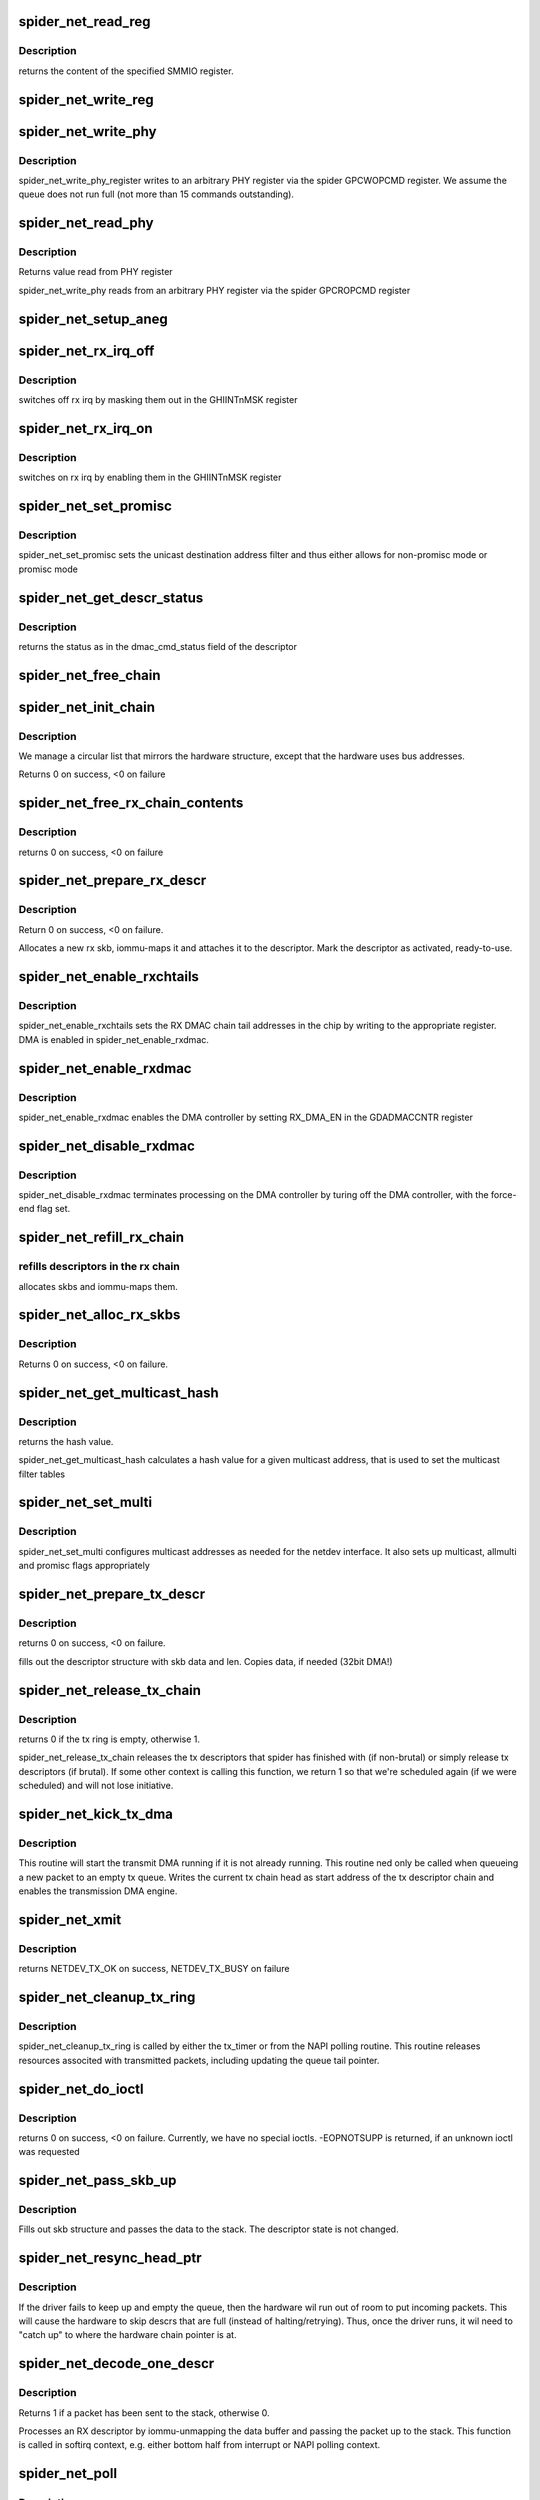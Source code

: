 .. -*- coding: utf-8; mode: rst -*-
.. src-file: drivers/net/ethernet/toshiba/spider_net.c

.. _`spider_net_read_reg`:

spider_net_read_reg
===================

.. c:function:: u32 spider_net_read_reg(struct spider_net_card *card, u32 reg)

    reads an SMMIO register of a card

    :param card:
        device structure
    :type card: struct spider_net_card \*

    :param reg:
        register to read from
    :type reg: u32

.. _`spider_net_read_reg.description`:

Description
-----------

returns the content of the specified SMMIO register.

.. _`spider_net_write_reg`:

spider_net_write_reg
====================

.. c:function:: void spider_net_write_reg(struct spider_net_card *card, u32 reg, u32 value)

    writes to an SMMIO register of a card

    :param card:
        device structure
    :type card: struct spider_net_card \*

    :param reg:
        register to write to
    :type reg: u32

    :param value:
        value to write into the specified SMMIO register
    :type value: u32

.. _`spider_net_write_phy`:

spider_net_write_phy
====================

.. c:function:: void spider_net_write_phy(struct net_device *netdev, int mii_id, int reg, int val)

    write to phy register

    :param netdev:
        adapter to be written to
    :type netdev: struct net_device \*

    :param mii_id:
        id of MII
    :type mii_id: int

    :param reg:
        PHY register
    :type reg: int

    :param val:
        value to be written to phy register
    :type val: int

.. _`spider_net_write_phy.description`:

Description
-----------

spider_net_write_phy_register writes to an arbitrary PHY
register via the spider GPCWOPCMD register. We assume the queue does
not run full (not more than 15 commands outstanding).

.. _`spider_net_read_phy`:

spider_net_read_phy
===================

.. c:function:: int spider_net_read_phy(struct net_device *netdev, int mii_id, int reg)

    read from phy register

    :param netdev:
        network device to be read from
    :type netdev: struct net_device \*

    :param mii_id:
        id of MII
    :type mii_id: int

    :param reg:
        PHY register
    :type reg: int

.. _`spider_net_read_phy.description`:

Description
-----------

Returns value read from PHY register

spider_net_write_phy reads from an arbitrary PHY
register via the spider GPCROPCMD register

.. _`spider_net_setup_aneg`:

spider_net_setup_aneg
=====================

.. c:function:: void spider_net_setup_aneg(struct spider_net_card *card)

    initial auto-negotiation setup

    :param card:
        device structure
    :type card: struct spider_net_card \*

.. _`spider_net_rx_irq_off`:

spider_net_rx_irq_off
=====================

.. c:function:: void spider_net_rx_irq_off(struct spider_net_card *card)

    switch off rx irq on this spider card

    :param card:
        device structure
    :type card: struct spider_net_card \*

.. _`spider_net_rx_irq_off.description`:

Description
-----------

switches off rx irq by masking them out in the GHIINTnMSK register

.. _`spider_net_rx_irq_on`:

spider_net_rx_irq_on
====================

.. c:function:: void spider_net_rx_irq_on(struct spider_net_card *card)

    switch on rx irq on this spider card

    :param card:
        device structure
    :type card: struct spider_net_card \*

.. _`spider_net_rx_irq_on.description`:

Description
-----------

switches on rx irq by enabling them in the GHIINTnMSK register

.. _`spider_net_set_promisc`:

spider_net_set_promisc
======================

.. c:function:: void spider_net_set_promisc(struct spider_net_card *card)

    sets the unicast address or the promiscuous mode

    :param card:
        card structure
    :type card: struct spider_net_card \*

.. _`spider_net_set_promisc.description`:

Description
-----------

spider_net_set_promisc sets the unicast destination address filter and
thus either allows for non-promisc mode or promisc mode

.. _`spider_net_get_descr_status`:

spider_net_get_descr_status
===========================

.. c:function:: int spider_net_get_descr_status(struct spider_net_hw_descr *hwdescr)

    - returns the status of a descriptor

    :param hwdescr:
        *undescribed*
    :type hwdescr: struct spider_net_hw_descr \*

.. _`spider_net_get_descr_status.description`:

Description
-----------

returns the status as in the dmac_cmd_status field of the descriptor

.. _`spider_net_free_chain`:

spider_net_free_chain
=====================

.. c:function:: void spider_net_free_chain(struct spider_net_card *card, struct spider_net_descr_chain *chain)

    free descriptor chain

    :param card:
        card structure
    :type card: struct spider_net_card \*

    :param chain:
        address of chain
    :type chain: struct spider_net_descr_chain \*

.. _`spider_net_init_chain`:

spider_net_init_chain
=====================

.. c:function:: int spider_net_init_chain(struct spider_net_card *card, struct spider_net_descr_chain *chain)

    alloc and link descriptor chain

    :param card:
        card structure
    :type card: struct spider_net_card \*

    :param chain:
        address of chain
    :type chain: struct spider_net_descr_chain \*

.. _`spider_net_init_chain.description`:

Description
-----------

We manage a circular list that mirrors the hardware structure,
except that the hardware uses bus addresses.

Returns 0 on success, <0 on failure

.. _`spider_net_free_rx_chain_contents`:

spider_net_free_rx_chain_contents
=================================

.. c:function:: void spider_net_free_rx_chain_contents(struct spider_net_card *card)

    frees descr contents in rx chain

    :param card:
        card structure
    :type card: struct spider_net_card \*

.. _`spider_net_free_rx_chain_contents.description`:

Description
-----------

returns 0 on success, <0 on failure

.. _`spider_net_prepare_rx_descr`:

spider_net_prepare_rx_descr
===========================

.. c:function:: int spider_net_prepare_rx_descr(struct spider_net_card *card, struct spider_net_descr *descr)

    Reinitialize RX descriptor

    :param card:
        card structure
    :type card: struct spider_net_card \*

    :param descr:
        descriptor to re-init
    :type descr: struct spider_net_descr \*

.. _`spider_net_prepare_rx_descr.description`:

Description
-----------

Return 0 on success, <0 on failure.

Allocates a new rx skb, iommu-maps it and attaches it to the
descriptor. Mark the descriptor as activated, ready-to-use.

.. _`spider_net_enable_rxchtails`:

spider_net_enable_rxchtails
===========================

.. c:function:: void spider_net_enable_rxchtails(struct spider_net_card *card)

    sets RX dmac chain tail addresses

    :param card:
        card structure
    :type card: struct spider_net_card \*

.. _`spider_net_enable_rxchtails.description`:

Description
-----------

spider_net_enable_rxchtails sets the RX DMAC chain tail addresses in the
chip by writing to the appropriate register. DMA is enabled in
spider_net_enable_rxdmac.

.. _`spider_net_enable_rxdmac`:

spider_net_enable_rxdmac
========================

.. c:function:: void spider_net_enable_rxdmac(struct spider_net_card *card)

    enables a receive DMA controller

    :param card:
        card structure
    :type card: struct spider_net_card \*

.. _`spider_net_enable_rxdmac.description`:

Description
-----------

spider_net_enable_rxdmac enables the DMA controller by setting RX_DMA_EN
in the GDADMACCNTR register

.. _`spider_net_disable_rxdmac`:

spider_net_disable_rxdmac
=========================

.. c:function:: void spider_net_disable_rxdmac(struct spider_net_card *card)

    disables the receive DMA controller

    :param card:
        card structure
    :type card: struct spider_net_card \*

.. _`spider_net_disable_rxdmac.description`:

Description
-----------

spider_net_disable_rxdmac terminates processing on the DMA controller
by turing off the DMA controller, with the force-end flag set.

.. _`spider_net_refill_rx_chain`:

spider_net_refill_rx_chain
==========================

.. c:function:: void spider_net_refill_rx_chain(struct spider_net_card *card)

    refills descriptors/skbs in the rx chains

    :param card:
        card structure
    :type card: struct spider_net_card \*

.. _`spider_net_refill_rx_chain.refills-descriptors-in-the-rx-chain`:

refills descriptors in the rx chain
-----------------------------------

allocates skbs and iommu-maps them.

.. _`spider_net_alloc_rx_skbs`:

spider_net_alloc_rx_skbs
========================

.. c:function:: int spider_net_alloc_rx_skbs(struct spider_net_card *card)

    Allocates rx skbs in rx descriptor chains

    :param card:
        card structure
    :type card: struct spider_net_card \*

.. _`spider_net_alloc_rx_skbs.description`:

Description
-----------

Returns 0 on success, <0 on failure.

.. _`spider_net_get_multicast_hash`:

spider_net_get_multicast_hash
=============================

.. c:function:: u8 spider_net_get_multicast_hash(struct net_device *netdev, __u8 *addr)

    generates hash for multicast filter table

    :param netdev:
        *undescribed*
    :type netdev: struct net_device \*

    :param addr:
        multicast address
    :type addr: __u8 \*

.. _`spider_net_get_multicast_hash.description`:

Description
-----------

returns the hash value.

spider_net_get_multicast_hash calculates a hash value for a given multicast
address, that is used to set the multicast filter tables

.. _`spider_net_set_multi`:

spider_net_set_multi
====================

.. c:function:: void spider_net_set_multi(struct net_device *netdev)

    sets multicast addresses and promisc flags

    :param netdev:
        interface device structure
    :type netdev: struct net_device \*

.. _`spider_net_set_multi.description`:

Description
-----------

spider_net_set_multi configures multicast addresses as needed for the
netdev interface. It also sets up multicast, allmulti and promisc
flags appropriately

.. _`spider_net_prepare_tx_descr`:

spider_net_prepare_tx_descr
===========================

.. c:function:: int spider_net_prepare_tx_descr(struct spider_net_card *card, struct sk_buff *skb)

    fill tx descriptor with skb data

    :param card:
        card structure
    :type card: struct spider_net_card \*

    :param skb:
        packet to use
    :type skb: struct sk_buff \*

.. _`spider_net_prepare_tx_descr.description`:

Description
-----------

returns 0 on success, <0 on failure.

fills out the descriptor structure with skb data and len. Copies data,
if needed (32bit DMA!)

.. _`spider_net_release_tx_chain`:

spider_net_release_tx_chain
===========================

.. c:function:: int spider_net_release_tx_chain(struct spider_net_card *card, int brutal)

    processes sent tx descriptors

    :param card:
        adapter structure
    :type card: struct spider_net_card \*

    :param brutal:
        if set, don't care about whether descriptor seems to be in use
    :type brutal: int

.. _`spider_net_release_tx_chain.description`:

Description
-----------

returns 0 if the tx ring is empty, otherwise 1.

spider_net_release_tx_chain releases the tx descriptors that spider has
finished with (if non-brutal) or simply release tx descriptors (if brutal).
If some other context is calling this function, we return 1 so that we're
scheduled again (if we were scheduled) and will not lose initiative.

.. _`spider_net_kick_tx_dma`:

spider_net_kick_tx_dma
======================

.. c:function:: void spider_net_kick_tx_dma(struct spider_net_card *card)

    enables TX DMA processing

    :param card:
        card structure
    :type card: struct spider_net_card \*

.. _`spider_net_kick_tx_dma.description`:

Description
-----------

This routine will start the transmit DMA running if
it is not already running. This routine ned only be
called when queueing a new packet to an empty tx queue.
Writes the current tx chain head as start address
of the tx descriptor chain and enables the transmission
DMA engine.

.. _`spider_net_xmit`:

spider_net_xmit
===============

.. c:function:: netdev_tx_t spider_net_xmit(struct sk_buff *skb, struct net_device *netdev)

    transmits a frame over the device

    :param skb:
        packet to send out
    :type skb: struct sk_buff \*

    :param netdev:
        interface device structure
    :type netdev: struct net_device \*

.. _`spider_net_xmit.description`:

Description
-----------

returns NETDEV_TX_OK on success, NETDEV_TX_BUSY on failure

.. _`spider_net_cleanup_tx_ring`:

spider_net_cleanup_tx_ring
==========================

.. c:function:: void spider_net_cleanup_tx_ring(struct timer_list *t)

    cleans up the TX ring

    :param t:
        *undescribed*
    :type t: struct timer_list \*

.. _`spider_net_cleanup_tx_ring.description`:

Description
-----------

spider_net_cleanup_tx_ring is called by either the tx_timer
or from the NAPI polling routine.
This routine releases resources associted with transmitted
packets, including updating the queue tail pointer.

.. _`spider_net_do_ioctl`:

spider_net_do_ioctl
===================

.. c:function:: int spider_net_do_ioctl(struct net_device *netdev, struct ifreq *ifr, int cmd)

    called for device ioctls

    :param netdev:
        interface device structure
    :type netdev: struct net_device \*

    :param ifr:
        request parameter structure for ioctl
    :type ifr: struct ifreq \*

    :param cmd:
        command code for ioctl
    :type cmd: int

.. _`spider_net_do_ioctl.description`:

Description
-----------

returns 0 on success, <0 on failure. Currently, we have no special ioctls.
-EOPNOTSUPP is returned, if an unknown ioctl was requested

.. _`spider_net_pass_skb_up`:

spider_net_pass_skb_up
======================

.. c:function:: void spider_net_pass_skb_up(struct spider_net_descr *descr, struct spider_net_card *card)

    takes an skb from a descriptor and passes it on

    :param descr:
        descriptor to process
    :type descr: struct spider_net_descr \*

    :param card:
        card structure
    :type card: struct spider_net_card \*

.. _`spider_net_pass_skb_up.description`:

Description
-----------

Fills out skb structure and passes the data to the stack.
The descriptor state is not changed.

.. _`spider_net_resync_head_ptr`:

spider_net_resync_head_ptr
==========================

.. c:function:: void spider_net_resync_head_ptr(struct spider_net_card *card)

    Advance head ptr past empty descrs

    :param card:
        *undescribed*
    :type card: struct spider_net_card \*

.. _`spider_net_resync_head_ptr.description`:

Description
-----------

If the driver fails to keep up and empty the queue, then the
hardware wil run out of room to put incoming packets. This
will cause the hardware to skip descrs that are full (instead
of halting/retrying). Thus, once the driver runs, it wil need
to "catch up" to where the hardware chain pointer is at.

.. _`spider_net_decode_one_descr`:

spider_net_decode_one_descr
===========================

.. c:function:: int spider_net_decode_one_descr(struct spider_net_card *card)

    processes an RX descriptor

    :param card:
        card structure
    :type card: struct spider_net_card \*

.. _`spider_net_decode_one_descr.description`:

Description
-----------

Returns 1 if a packet has been sent to the stack, otherwise 0.

Processes an RX descriptor by iommu-unmapping the data buffer
and passing the packet up to the stack. This function is called
in softirq context, e.g. either bottom half from interrupt or
NAPI polling context.

.. _`spider_net_poll`:

spider_net_poll
===============

.. c:function:: int spider_net_poll(struct napi_struct *napi, int budget)

    NAPI poll function called by the stack to return packets

    :param napi:
        *undescribed*
    :type napi: struct napi_struct \*

    :param budget:
        number of packets we can pass to the stack at most
    :type budget: int

.. _`spider_net_poll.description`:

Description
-----------

returns 0 if no more packets available to the driver/stack. Returns 1,
if the quota is exceeded, but the driver has still packets.

spider_net_poll returns all packets from the rx descriptors to the stack
(using netif_receive_skb). If all/enough packets are up, the driver
reenables interrupts and returns 0. If not, 1 is returned.

.. _`spider_net_set_mac`:

spider_net_set_mac
==================

.. c:function:: int spider_net_set_mac(struct net_device *netdev, void *p)

    sets the MAC of an interface

    :param netdev:
        interface device structure
    :type netdev: struct net_device \*

    :param p:
        *undescribed*
    :type p: void \*

.. _`spider_net_set_mac.description`:

Description
-----------

Returns 0 on success, <0 on failure. Currently, we don't support this
and will always return EOPNOTSUPP.

.. _`spider_net_link_reset`:

spider_net_link_reset
=====================

.. c:function:: void spider_net_link_reset(struct net_device *netdev)

    :param netdev:
        net device structure
    :type netdev: struct net_device \*

.. _`spider_net_link_reset.description`:

Description
-----------

This is called when the PHY_LINK signal is asserted. For the blade this is
not connected so we should never get here.

.. _`spider_net_handle_error_irq`:

spider_net_handle_error_irq
===========================

.. c:function:: void spider_net_handle_error_irq(struct spider_net_card *card, u32 status_reg, u32 error_reg1, u32 error_reg2)

    handles errors raised by an interrupt

    :param card:
        card structure
    :type card: struct spider_net_card \*

    :param status_reg:
        interrupt status register 0 (GHIINT0STS)
    :type status_reg: u32

    :param error_reg1:
        *undescribed*
    :type error_reg1: u32

    :param error_reg2:
        *undescribed*
    :type error_reg2: u32

.. _`spider_net_handle_error_irq.description`:

Description
-----------

spider_net_handle_error_irq treats or ignores all error conditions
found when an interrupt is presented

.. _`spider_net_interrupt`:

spider_net_interrupt
====================

.. c:function:: irqreturn_t spider_net_interrupt(int irq, void *ptr)

    interrupt handler for spider_net

    :param irq:
        interrupt number
    :type irq: int

    :param ptr:
        pointer to net_device
    :type ptr: void \*

.. _`spider_net_interrupt.description`:

Description
-----------

returns IRQ_HANDLED, if interrupt was for driver, or IRQ_NONE, if no
interrupt found raised by card.

This is the interrupt handler, that turns off
interrupts for this device and makes the stack poll the driver

.. _`spider_net_poll_controller`:

spider_net_poll_controller
==========================

.. c:function:: void spider_net_poll_controller(struct net_device *netdev)

    artificial interrupt for netconsole etc.

    :param netdev:
        interface device structure
    :type netdev: struct net_device \*

.. _`spider_net_poll_controller.description`:

Description
-----------

see Documentation/networking/netconsole.txt

.. _`spider_net_enable_interrupts`:

spider_net_enable_interrupts
============================

.. c:function:: void spider_net_enable_interrupts(struct spider_net_card *card)

    enable interrupts

    :param card:
        card structure
    :type card: struct spider_net_card \*

.. _`spider_net_enable_interrupts.description`:

Description
-----------

spider_net_enable_interrupt enables several interrupts

.. _`spider_net_disable_interrupts`:

spider_net_disable_interrupts
=============================

.. c:function:: void spider_net_disable_interrupts(struct spider_net_card *card)

    disable interrupts

    :param card:
        card structure
    :type card: struct spider_net_card \*

.. _`spider_net_disable_interrupts.description`:

Description
-----------

spider_net_disable_interrupts disables all the interrupts

.. _`spider_net_init_card`:

spider_net_init_card
====================

.. c:function:: void spider_net_init_card(struct spider_net_card *card)

    initializes the card

    :param card:
        card structure
    :type card: struct spider_net_card \*

.. _`spider_net_init_card.description`:

Description
-----------

spider_net_init_card initializes the card so that other registers can
be used

.. _`spider_net_enable_card`:

spider_net_enable_card
======================

.. c:function:: void spider_net_enable_card(struct spider_net_card *card)

    enables the card by setting all kinds of regs

    :param card:
        card structure
    :type card: struct spider_net_card \*

.. _`spider_net_enable_card.description`:

Description
-----------

spider_net_enable_card sets a lot of SMMIO registers to enable the device

.. _`spider_net_download_firmware`:

spider_net_download_firmware
============================

.. c:function:: int spider_net_download_firmware(struct spider_net_card *card, const void *firmware_ptr)

    loads firmware into the adapter

    :param card:
        card structure
    :type card: struct spider_net_card \*

    :param firmware_ptr:
        pointer to firmware data
    :type firmware_ptr: const void \*

.. _`spider_net_download_firmware.description`:

Description
-----------

spider_net_download_firmware loads the firmware data into the
adapter. It assumes the length etc. to be allright.

.. _`spider_net_init_firmware`:

spider_net_init_firmware
========================

.. c:function:: int spider_net_init_firmware(struct spider_net_card *card)

    reads in firmware parts

    :param card:
        card structure
    :type card: struct spider_net_card \*

.. _`spider_net_init_firmware.description`:

Description
-----------

Returns 0 on success, <0 on failure

spider_net_init_firmware opens the sequencer firmware and does some basic
checks. This function opens and releases the firmware structure. A call
to download the firmware is performed before the release.

Firmware format
===============
spider_fw.bin is expected to be a file containing 6\*1024\*4 bytes, 4k being
the program for each sequencer. Use the command
tail -q -n +2 Seq_code1_0x088.txt Seq_code2_0x090.txt              \
Seq_code3_0x098.txt Seq_code4_0x0A0.txt Seq_code5_0x0A8.txt   \
Seq_code6_0x0B0.txt \| xxd -r -p -c4 > spider_fw.bin

to generate spider_fw.bin, if you have sequencer programs with something

.. _`spider_net_init_firmware.like-the-following-contents-for-each-sequencer`:

like the following contents for each sequencer
----------------------------------------------

<ONE LINE COMMENT>
<FIRST 4-BYTES-WORD FOR SEQUENCER>
<SECOND 4-BYTES-WORD FOR SEQUENCER>
...
<1024th 4-BYTES-WORD FOR SEQUENCER>

.. _`spider_net_open`:

spider_net_open
===============

.. c:function:: int spider_net_open(struct net_device *netdev)

    called upon ifonfig up

    :param netdev:
        interface device structure
    :type netdev: struct net_device \*

.. _`spider_net_open.description`:

Description
-----------

returns 0 on success, <0 on failure

spider_net_open allocates all the descriptors and memory needed for
operation, sets up multicast list and enables interrupts

.. _`spider_net_link_phy`:

spider_net_link_phy
===================

.. c:function:: void spider_net_link_phy(struct timer_list *t)

    :param t:
        *undescribed*
    :type t: struct timer_list \*

.. _`spider_net_setup_phy`:

spider_net_setup_phy
====================

.. c:function:: int spider_net_setup_phy(struct spider_net_card *card)

    setup PHY

    :param card:
        card structure
    :type card: struct spider_net_card \*

.. _`spider_net_setup_phy.description`:

Description
-----------

returns 0 on success, <0 on failure

spider_net_setup_phy is used as part of spider_net_probe.

.. _`spider_net_workaround_rxramfull`:

spider_net_workaround_rxramfull
===============================

.. c:function:: void spider_net_workaround_rxramfull(struct spider_net_card *card)

    work around firmware bug

    :param card:
        card structure
    :type card: struct spider_net_card \*

.. _`spider_net_workaround_rxramfull.description`:

Description
-----------

no return value

.. _`spider_net_stop`:

spider_net_stop
===============

.. c:function:: int spider_net_stop(struct net_device *netdev)

    called upon ifconfig down

    :param netdev:
        interface device structure
    :type netdev: struct net_device \*

.. _`spider_net_stop.description`:

Description
-----------

always returns 0

.. _`spider_net_tx_timeout_task`:

spider_net_tx_timeout_task
==========================

.. c:function:: void spider_net_tx_timeout_task(struct work_struct *work)

    task scheduled by the watchdog timeout function (to be called not under interrupt status)

    :param work:
        *undescribed*
    :type work: struct work_struct \*

.. _`spider_net_tx_timeout_task.description`:

Description
-----------

called as task when tx hangs, resets interface (if interface is up)

.. _`spider_net_tx_timeout`:

spider_net_tx_timeout
=====================

.. c:function:: void spider_net_tx_timeout(struct net_device *netdev)

    called when the tx timeout watchdog kicks in.

    :param netdev:
        interface device structure
    :type netdev: struct net_device \*

.. _`spider_net_tx_timeout.description`:

Description
-----------

called, if tx hangs. Schedules a task that resets the interface

.. _`spider_net_setup_netdev_ops`:

spider_net_setup_netdev_ops
===========================

.. c:function:: void spider_net_setup_netdev_ops(struct net_device *netdev)

    initialization of net_device operations

    :param netdev:
        net_device structure
    :type netdev: struct net_device \*

.. _`spider_net_setup_netdev_ops.description`:

Description
-----------

fills out function pointers in the net_device structure

.. _`spider_net_setup_netdev`:

spider_net_setup_netdev
=======================

.. c:function:: int spider_net_setup_netdev(struct spider_net_card *card)

    initialization of net_device

    :param card:
        card structure
    :type card: struct spider_net_card \*

.. _`spider_net_setup_netdev.description`:

Description
-----------

Returns 0 on success or <0 on failure

spider_net_setup_netdev initializes the net_device structure

.. _`spider_net_alloc_card`:

spider_net_alloc_card
=====================

.. c:function:: struct spider_net_card *spider_net_alloc_card( void)

    allocates net_device and card structure

    :param void:
        no arguments
    :type void: 

.. _`spider_net_alloc_card.description`:

Description
-----------

returns the card structure or NULL in case of errors

the card and net_device structures are linked to each other

.. _`spider_net_undo_pci_setup`:

spider_net_undo_pci_setup
=========================

.. c:function:: void spider_net_undo_pci_setup(struct spider_net_card *card)

    releases PCI ressources

    :param card:
        card structure
    :type card: struct spider_net_card \*

.. _`spider_net_undo_pci_setup.description`:

Description
-----------

spider_net_undo_pci_setup releases the mapped regions

.. _`spider_net_setup_pci_dev`:

spider_net_setup_pci_dev
========================

.. c:function:: struct spider_net_card *spider_net_setup_pci_dev(struct pci_dev *pdev)

    sets up the device in terms of PCI operations

    :param pdev:
        PCI device
    :type pdev: struct pci_dev \*

.. _`spider_net_setup_pci_dev.description`:

Description
-----------

Returns the card structure or NULL if any errors occur

spider_net_setup_pci_dev initializes pdev and together with the
functions called in spider_net_open configures the device so that
data can be transferred over it
The net_device structure is attached to the card structure, if the
function returns without error.

.. _`spider_net_probe`:

spider_net_probe
================

.. c:function:: int spider_net_probe(struct pci_dev *pdev, const struct pci_device_id *ent)

    initialization of a device

    :param pdev:
        PCI device
    :type pdev: struct pci_dev \*

    :param ent:
        entry in the device id list
    :type ent: const struct pci_device_id \*

.. _`spider_net_probe.description`:

Description
-----------

Returns 0 on success, <0 on failure

spider_net_probe initializes pdev and registers a net_device
structure for it. After that, the device can be ifconfig'ed up

.. _`spider_net_remove`:

spider_net_remove
=================

.. c:function:: void spider_net_remove(struct pci_dev *pdev)

    removal of a device

    :param pdev:
        PCI device
    :type pdev: struct pci_dev \*

.. _`spider_net_remove.description`:

Description
-----------

Returns 0 on success, <0 on failure

spider_net_remove is called to remove the device and unregisters the
net_device

.. _`spider_net_init`:

spider_net_init
===============

.. c:function:: int spider_net_init( void)

    init function when the driver is loaded

    :param void:
        no arguments
    :type void: 

.. _`spider_net_init.description`:

Description
-----------

spider_net_init registers the device driver

.. _`spider_net_cleanup`:

spider_net_cleanup
==================

.. c:function:: void __exit spider_net_cleanup( void)

    exit function when driver is unloaded

    :param void:
        no arguments
    :type void: 

.. _`spider_net_cleanup.description`:

Description
-----------

spider_net_cleanup unregisters the device driver

.. This file was automatic generated / don't edit.

